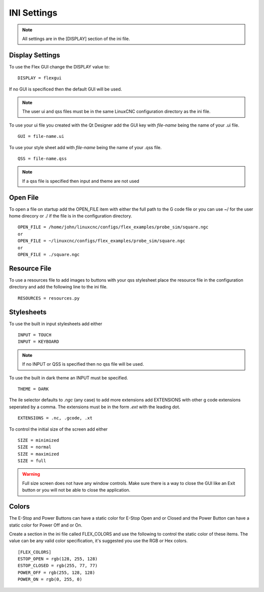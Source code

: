 INI Settings
============

.. note:: All settings are in the [DISPLAY] section of the ini file.

Display Settings
----------------

To use the Flex GUI change the DISPLAY value to:
::

	DISPLAY = flexgui

If no GUI is specificed then the default GUI will be used.

.. note:: The user ui and qss files must be in the same LinuxCNC configuration
   directory as the ini file.

To use your ui file you created with the Qt Designer add the GUI key with
`file-name` being the name of your .ui file.
::

	GUI = file-name.ui

To use your style sheet add with `file-name` being the name of your .qss file.
::

	QSS = file-name.qss

.. note:: If a qss file is specified then input and theme are not used

Open File
---------

To open a file on startup add the OPEN_FILE item with either the full path to
the G code file or you can use ~/ for the user home direcory or ./ if the file
is in the configuration directory.
::

	OPEN_FILE = /home/john/linuxcnc/configs/flex_examples/probe_sim/square.ngc
	or
	OPEN_FILE = ~/linuxcnc/configs/flex_examples/probe_sim/square.ngc
	or
	OPEN_FILE = ./square.ngc

Resource File
-------------

To use a resources file to add images to buttons with your qss stylesheet place
the resource file in the configuration directory and add the following line to
the ini file.
::

	RESOURCES = resources.py

Stylesheets
-----------

To use the built in input stylesheets add either
::

	INPUT = TOUCH
	INPUT = KEYBOARD

.. note:: If no INPUT or QSS is specified then no qss file will be used.

To use the built in dark theme an INPUT must be specified.
::

	THEME = DARK

The ile selector defaults to `.ngc` (any case) to add more extensions add
EXTENSIONS with other g code extensions seperated by a comma. The extensions
must be in the form `.ext` with the leading dot.
::

	EXTENSIONS = .nc, .gcode, .xt

To control the initial size of the screen add either
::

	SIZE = minimized
	SIZE = normal
	SIZE = maximized
	SIZE = full

.. warning:: Full size screen does not have any window controls. Make sure there
   is a way to close the GUI like an Exit button or you will not be able to
   close the application.

Colors
------

The E-Stop and Power Buttons can have a static color for E-Stop Open and or
Closed and the Power Button can have a static color for Power Off and or On.

Create a section in the ini file called FLEX_COLORS and use the following to
control the static color of these items. The value can be any valid color
specification, it's suggested you use the RGB or Hex colors.
::

	[FLEX_COLORS]
	ESTOP_OPEN = rgb(128, 255, 128)
	ESTOP_CLOSED = rgb(255, 77, 77)
	POWER_OFF = rgb(255, 128, 128)
	POWER_ON = rgb(0, 255, 0)

